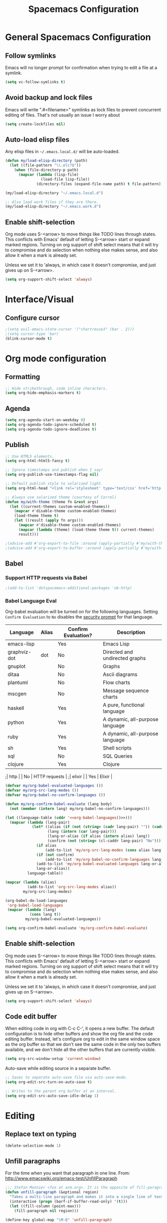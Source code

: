 #+TITLE: Spacemacs Configuration

* General Spacemacs Configuration
** Follow symlinks
Emacs will no longer prompt for confirmation when trying to edit a file at a
symlink.
#+name: startup
#+BEGIN_SRC emacs-lisp
  (setq vc-follow-symlinks t)
#+END_SRC
** Avoid backup and lock files
Emacs will write ".#<filename>" symlinks as lock files to prevent concurrent
editing of files. That's not usually an issue I worry about
#+name: startup
#+BEGIN_SRC emacs-lisp
  (setq create-lockfiles nil)
#+END_SRC
** Auto-load elisp files
Any elisp files in =~/.emacs.local.d/= will be auto-loaded.
#+name: autoload
#+BEGIN_SRC emacs-lisp
  (defun my/load-elisp-directory (path)
    (let ((file-pattern "\\.elc?$"))
      (when (file-directory-p path)
        (mapcar (lambda (lisp-file)
                  (load-file lisp-file))
                (directory-files (expand-file-name path) t file-pattern)))))

  (my/load-elisp-directory "~/.emacs.local.d")

  ;; Also load work files if they are there.
  (my/load-elisp-directory "~/.emacs.work.d")
#+END_SRC
** Enable shift-selection
Org mode uses S-<arrow> to move things like TODO lines through
states. This conflicts with Emacs' default of letting S-<arrow> start
or expand marked regions. Turning on org support of shift select means
that it will try to compromise and do selection when nothing else
makes sense, and also allow it when a mark is already set.

Unless we set it to 'always, in which case it doesn't compromise, and
just gives up on S-<arrow>.

#+name: behavior
#+BEGIN_SRC emacs-lisp
  (setq org-support-shift-select 'always)
#+END_SRC
* Interface/Visual
** Configure cursor
#+name: look-and-feel
#+BEGIN_SRC emacs-lisp
  ;(setq evil-emacs-state-cursor '("chartreuse3" (bar . 2)))
  ;(setq cursor-type 'bar)
  (blink-cursor-mode t)
#+END_SRC
* Org mode configuration
** Formatting
#+name: behavior
#+BEGIN_SRC emacs-lisp
  ;; Hide strikethrough, code inline characters.
  (setq org-hide-emphasis-markers t)
#+END_SRC
** Agenda
#+name: interface
#+BEGIN_SRC emacs-lisp
  (setq org-agenda-start-on-weekday 0)
  (setq org-agenda-todo-ignore-scheduled t)
  (setq org-agenda-todo-ignore-deadlines t)
#+END_SRC
** Publish
#+name: behavior
#+BEGIN_SRC emacs-lisp
  ;; Use HTML5 elements.
  (setq org-html-html5-fancy t)

  ;; Ignore timestamps and publish when I say!
  (setq org-publish-use-timestamps-flag nil)

  ;; Default publish style to solarized light.
  (setq org-html-head "<link rel='stylesheet' type='text/css' href='http://thomasf.github.io/solarized-css/solarized-dark.min.css' />")

  ;; Always use solarized theme (courtesy of Correl)
  (defun my/with-theme (theme fn &rest args)
    (let ((current-themes custom-enabled-themes))
      (mapcar #'disable-theme custom-enabled-themes)
      (load-theme theme t)
      (let ((result (apply fn args)))
        (mapcar #'disable-theme custom-enabled-themes)
        (mapcar (lambda (theme) (load-theme theme t)) current-themes)
        result)))

  ;(advice-add #'org-export-to-file :around (apply-partially #'my/with-theme 'solarized-dark))
  ;(advice-add #'org-export-to-buffer :around (apply-partially #'my/with-theme 'solarized-dark))
#+END_SRC
** Babel
*** Support HTTP requests via Babel
#+name: programming
#+BEGIN_SRC emacs-lisp
  ;(add-to-list 'dotspacemacs-additional-packages 'ob-http)
#+END_SRC
*** Babel Language Eval
Org-babel evaluation will be turned on for the following
languages. Setting ~Confirm Evaluation~ to ~No~ disables the [[http://orgmode.org/manual/Code-evaluation-security.html][security
prompt]] for that language.

#+name: org-babel-languages
| Language     | Alias | Confirm Evaluation? | Description                     |
|--------------+-------+---------------------+---------------------------------|
| emacs-lisp   |       | Yes                 | Emacs Lisp                      |
| graphviz-dot | dot   | No                  | Directed and undirected graphs  |
| gnuplot      |       | No                  | Graphs                          |
| ditaa        |       | No                  | Ascii diagrams                  |
| plantuml     |       | No                  | Flow charts                     |
| mscgen       |       | No                  | Message sequence charts         |
| haskell      |       | Yes                 | A pure, functional language     |
| python       |       | Yes                 | A dynamic, all-purpose language |
| ruby         |       | Yes                 | A dynamic, all-purpose language |
| sh           |       | Yes                 | Shell scripts                   |
| sql          |       | No                  | SQL Queries                     |
| clojure      |       | Yes                 | Clojure                         |
;| http         |       | No                  | HTTP requests                   |
;| elixir       |       | Yes                 | Elixir                          |

#+name: babel
#+BEGIN_SRC emacs-lisp :noweb yes
  (defvar my/org-babel-evaluated-languages ())
  (defvar my/org-src-lang-modes ())
  (defvar my/org-babel-no-confirm-languages ())

  (defun my/org-confirm-babel-evaluate (lang body)
    (not (member (intern lang) my/org-babel-no-confirm-languages)))

  (let ((language-table (cddr '<<org-babel-languages()>>)))
    (mapcar (lambda (lang-pair)
              (let* ((alias (if (not (string= (cadr lang-pair) "")) (cadr lang-pair)))
                     (lang (intern (car lang-pair)))
                     (lang-or-alias (if alias (intern alias) lang))
                     (confirm (not (string= (cl-caddr lang-pair) "No"))))
                (if alias
                    (add-to-list 'my/org-src-lang-modes (cons alias lang)))
                (if (not confirm)
                    (add-to-list 'my/org-babel-no-confirm-languages lang-or-alias))
                (add-to-list 'my/org-babel-evaluated-languages lang-or-alias)
                lang-or-alias))
            language-table))

  (mapcar (lambda (alias)
            (add-to-list 'org-src-lang-modes alias))
          my/org-src-lang-modes)

  (org-babel-do-load-languages
   'org-babel-load-languages
   (mapcar (lambda (lang)
             (cons lang t))
           my/org-babel-evaluated-languages))

  (setq org-confirm-babel-evaluate 'my/org-confirm-babel-evaluate)
#+END_SRC
** Enable shift-selection
Org mode uses S-<arrow> to move things like TODO lines through
states. This conflicts with Emacs' default of letting S-<arrow> start
or expand marked regions. Turning on org support of shift select means
that it will try to compromise and do selection when nothing else
makes sense, and also allow it when a mark is already set.

Unless we set it to 'always, in which case it doesn't compromise, and
just gives up on S-<arrow>.

#+name: behavior
#+BEGIN_SRC emacs-lisp
  (setq org-support-shift-select 'always)
#+END_SRC
** Code edit buffer
When editing code in org with C-c C-', it opens a new buffer. The default
configuration is to hide other buffers and show the org file and the code
editing buffer. Instead, let's configure org to edit in the same window
space as the org buffer so that we don't see the same code in the only
two buffers available, and we don't hide all the other buffers that are
currently visible.
#+name: behavior
#+BEGIN_SRC emacs-lisp
  (setq org-src-window-setup 'current-window)
#+END_SRC

Auto-save while editing source in a separate buffer.
#+name: behavior
#+BEGIN_SRC emacs-lisp
  ;; Saves to separate auto-save file via auto-save-mode.
  (setq org-edit-src-turn-on-auto-save t)

  ;; Writes to the parent org buffer at an interval.
  (setq org-edit-src-auto-save-idle-delay 1)
#+END_SRC
* Editing
** Replace text on typing
#+name: behavior
#+BEGIN_SRC emacs-lisp
  (delete-selection-mode 1)
#+END_SRC
** Unfill paragraphs
For the time when you want that paragraph in one line.
From: http://www.emacswiki.org/emacs-test/UnfillParagraph
#+name: behavior
#+BEGIN_SRC emacs-lisp
  ;;; Stefan Monnier <foo at acm.org>. It is the opposite of fill-paragraph    
  (defun unfill-paragraph (&optional region)
    "Takes a multi-line paragraph and makes it into a single line of text."
    (interactive (progn (barf-if-buffer-read-only) '(t)))
    (let ((fill-column (point-max)))
      (fill-paragraph nil region)))

  (define-key global-map "\M-Q" 'unfill-paragraph)
#+END_SRC
** Smart home
When pressing home, place cursor at non-blank character.
#+name: behavior
#+BEGIN_SRC emacs-lisp
  (global-set-key (kbd "<home>") 'spacemacs/smart-move-beginning-of-line)
#+END_SRC
* Languages
** Elixir
#+name: programming
#+BEGIN_SRC emacs-lisp
  ;(add-to-list 'dotspacemacs-additional-packages 'ob-elixir)
#+END_SRC
* Configuration Layout
This imports code from the named blocks above. This is done so that
some things happen in a specific order (such as defining hooks before
reloading buffers).
#+BEGIN_SRC emacs-lisp :tangle yes :noweb no-export :exports code
  ;;;; Do not modify this file by hand.  It was automatically generated
  ;;;; from `emacs.org` in the same directory. See that file for more
  ;;;; information.
  ;;;;

  <<startup>>
  <<look-and-feel>>
  <<interface>>
  <<behavior>>
  <<programming>>
  <<babel>>
  <<autoload>>
  <<session>>
#+END_SRC
